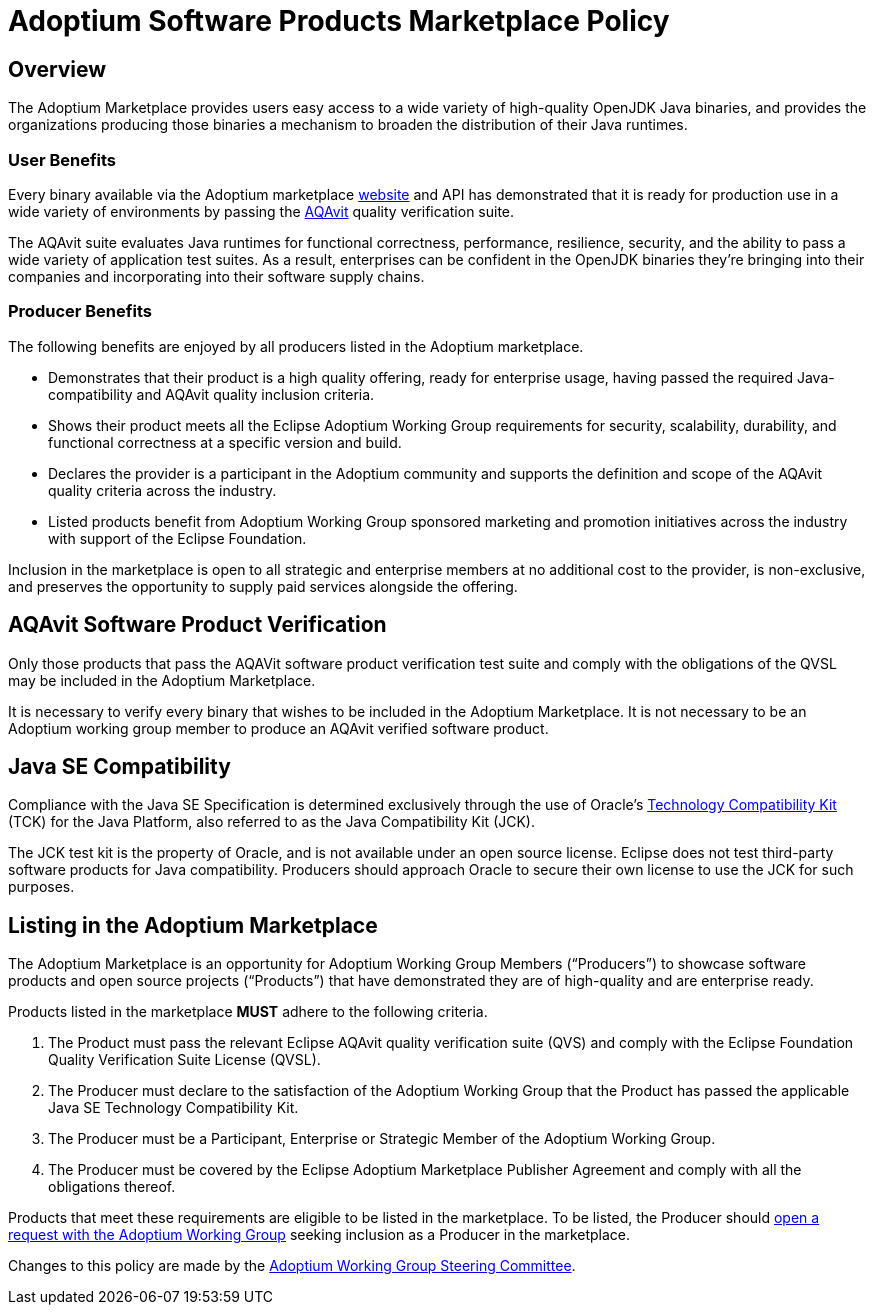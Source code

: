 = Adoptium Software Products Marketplace Policy
:description: Adoptium Marketplace Policy
:keywords: Adoptium marketplace policy
:orgname: Eclipse Adoptium
:lang: en
:page-authors: tellison, gdams, eclipse-temurin-bot

== Overview

The Adoptium Marketplace provides users easy access to a wide variety of high-quality OpenJDK Java binaries, and provides the organizations producing those binaries a mechanism to broaden the distribution of their Java runtimes.

=== User Benefits

Every binary available via the Adoptium marketplace
link:/marketplace[website]
and API has demonstrated that it is ready for production use in a wide variety of environments by passing the
https://projects.eclipse.org/projects/adoptium.aqavit[AQAvit^]
quality verification suite.

The AQAvit suite evaluates Java runtimes for functional correctness, performance, resilience, security, and the ability to pass a wide variety of application test suites. As a result, enterprises can be confident in the OpenJDK binaries they’re bringing into their companies and incorporating into their software supply chains.

=== Producer Benefits

The following benefits are enjoyed by all producers listed in the Adoptium marketplace.

 * Demonstrates that their product is a high quality offering, ready for enterprise usage, having passed the required Java-compatibility and AQAvit quality inclusion criteria.
 * Shows their product meets all the Eclipse Adoptium Working Group requirements for security, scalability, durability, and functional correctness at a specific version and build.
 * Declares the provider is a participant in the Adoptium community and supports the definition and scope of the AQAvit quality criteria across the industry.
 * Listed products benefit from Adoptium Working Group sponsored marketing and promotion initiatives across the industry with support of the Eclipse Foundation.
 
Inclusion in the marketplace is open to all strategic and enterprise members at no additional cost to the provider, is non-exclusive, and preserves the opportunity to supply paid services alongside the offering.

== AQAvit Software Product Verification

Only those products that pass the AQAVit software product verification test suite and comply with the obligations of the QVSL may be included in the Adoptium Marketplace.

It is necessary to verify every binary that wishes to be included in the Adoptium Marketplace. It is not necessary to be an Adoptium working group member to produce an AQAvit verified software product.

== Java SE Compatibility

Compliance with the Java SE Specification is determined exclusively through the use of Oracle’s
https://en.wikipedia.org/wiki/Technology_Compatibility_Kit[Technology Compatibility Kit^]
(TCK) for the Java Platform, also referred to as the Java Compatibility Kit (JCK).

The JCK test kit is the property of Oracle, and is not available under an open source license. Eclipse does not test third-party software products for Java compatibility. Producers should approach Oracle to secure their own license to use the JCK for such purposes.

== Listing in the Adoptium Marketplace

The Adoptium Marketplace is an opportunity for Adoptium Working Group Members (“Producers”) to showcase software products and open source projects (“Products”) that have demonstrated they are of high-quality and are enterprise ready.

Products listed in the marketplace *MUST* adhere to the following criteria.

. The Product must pass the relevant Eclipse AQAvit quality verification suite (QVS) and comply with the Eclipse Foundation Quality Verification Suite License (QVSL).
. The Producer must declare to the satisfaction of the Adoptium Working Group that the Product has passed the applicable Java SE Technology Compatibility Kit.
. The Producer must be a Participant, Enterprise or Strategic Member of the Adoptium Working Group.
. The Producer must be covered by the Eclipse Adoptium Marketplace Publisher Agreement and comply with all the obligations thereof.

Products that meet these requirements are eligible to be listed in the marketplace. To be listed, the Producer should
https://github.com/adoptium/adoptium/issues/new[open a request with the Adoptium Working Group^]
seeking inclusion as a Producer in the marketplace.

Changes to this policy are made by the
link:/members[Adoptium Working Group Steering Committee].
